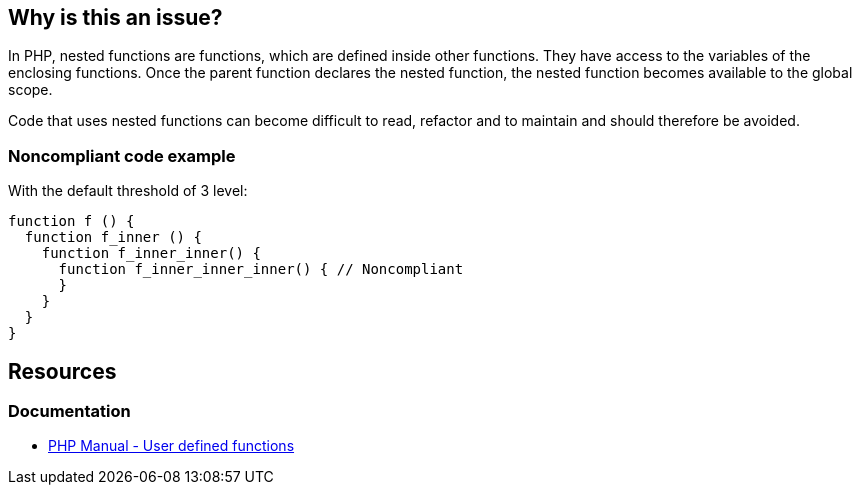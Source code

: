 == Why is this an issue?

In PHP, nested functions are functions, which are defined inside other functions.
They have access to the variables of the enclosing functions.
Once the parent function declares the nested function, the nested function becomes available to the global scope.

Code that uses nested functions can become difficult to read, refactor and to maintain and should therefore be avoided.

=== Noncompliant code example

With the default threshold of 3 level:

[source,php]
----
function f () {
  function f_inner () {
    function f_inner_inner() { 
      function f_inner_inner_inner() { // Noncompliant
      }
    }
  }
}
----

== Resources

=== Documentation

* https://www.php.net/manual/en/functions.user-defined.php[PHP Manual - User defined functions]

ifdef::env-github,rspecator-view[]

'''

== Implementation Specification

(visible only on this page)

=== Message

Refactor this code to not nest functions more than {n} levels deep.


=== Parameters

.max
****

----
3
----

Maximum allowed number of nested functions
****


endif::env-github,rspecator-view[]
